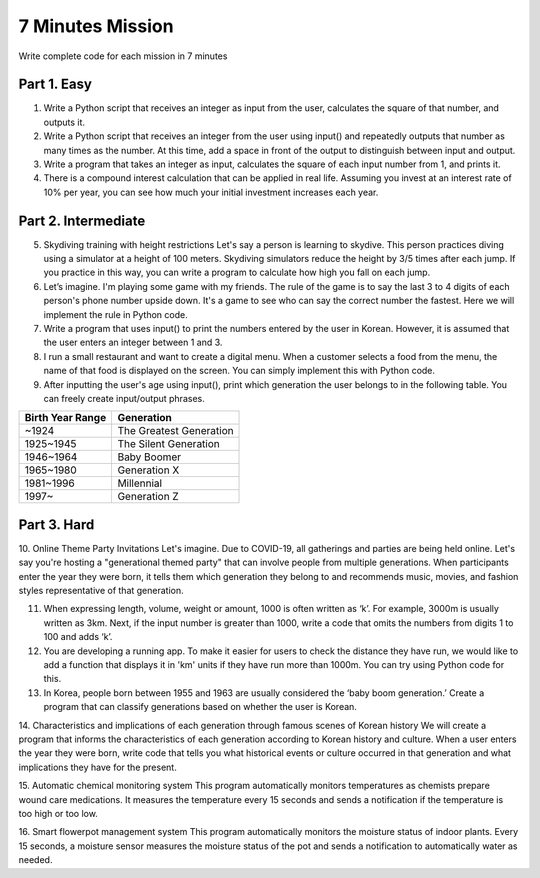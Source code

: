 7 Minutes Mission
===================

Write complete code for each mission in 7 minutes

Part 1. Easy
-------------------

1. Write a Python script that receives an integer as input from the user, calculates the square of that number, and outputs it.

2. Write a Python script that receives an integer from the user using input() and repeatedly outputs that number as many times as the number. At this time, add a space in front of the output to distinguish between input and output.

3. Write a program that takes an integer as input, calculates the square of each input number from 1, and prints it.

4. There is a compound interest calculation that can be applied in real life. Assuming you invest at an interest rate of 10% per year, you can see how much your initial investment increases each year.

Part 2. Intermediate
-------------------

5. Skydiving training with height restrictions Let's say a person is learning to skydive. This person practices diving using a simulator at a height of 100 meters. Skydiving simulators reduce the height by 3/5 times after each jump. If you practice in this way, you can write a program to calculate how high you fall on each jump.

6. Let’s imagine. I'm playing some game with my friends. The rule of the game is to say the last 3 to 4 digits of each person's phone number upside down. It's a game to see who can say the correct number the fastest. Here we will implement the rule in Python code.

7. Write a program that uses input() to print the numbers entered by the user in Korean. However, it is assumed that the user enters an integer between 1 and 3.

8. I run a small restaurant and want to create a digital menu. When a customer selects a food from the menu, the name of that food is displayed on the screen. You can simply implement this with Python code.

9. After inputting the user's age using input(), print which generation the user belongs to in the following table. You can freely create input/output phrases.

+----------------------+------------------------+
| Birth Year Range     | Generation             |
+======================+========================+
| ~1924                | The Greatest Generation|
+----------------------+------------------------+
| 1925~1945            | The Silent Generation  |
+----------------------+------------------------+
| 1946~1964            | Baby Boomer            |
+----------------------+------------------------+
| 1965~1980            | Generation X           |
+----------------------+------------------------+
| 1981~1996            | Millennial             |
+----------------------+------------------------+
| 1997~                | Generation Z           |
+----------------------+------------------------+

Part 3. Hard
-------------------

10. Online Theme Party Invitations
Let's imagine. Due to COVID-19, all gatherings and parties are being held online. Let's say you're hosting a "generational themed party" that can involve people from multiple generations. When participants enter the year they were born, it tells them which generation they belong to and recommends music, movies, and fashion styles representative of that generation.

11. When expressing length, volume, weight or amount, 1000 is often written as ‘k’. For example, 3000m is usually written as 3km. Next, if the input number is greater than 1000, write a code that omits the numbers from digits 1 to 100 and adds ‘k’.

12. You are developing a running app. To make it easier for users to check the distance they have run, we would like to add a function that displays it in 'km' units if they have run more than 1000m. You can try using Python code for this.

13. In Korea, people born between 1955 and 1963 are usually considered the ‘baby boom generation.’ Create a program that can classify generations based on whether the user is Korean.

.. thumbnail:: /_images/nwjns/ETA.png

14. Characteristics and implications of each generation through famous scenes of Korean history
We will create a program that informs the characteristics of each generation according to Korean history and culture. When a user enters the year they were born, write code that tells you what historical events or culture occurred in that generation and what implications they have for the present.

15. Automatic chemical monitoring system
This program automatically monitors temperatures as chemists prepare wound care medications. It measures the temperature every 15 seconds and sends a notification if the temperature is too high or too low.

16. Smart flowerpot management system
This program automatically monitors the moisture status of indoor plants. Every 15 seconds, a moisture sensor measures the moisture status of the pot and sends a notification to automatically water as needed.